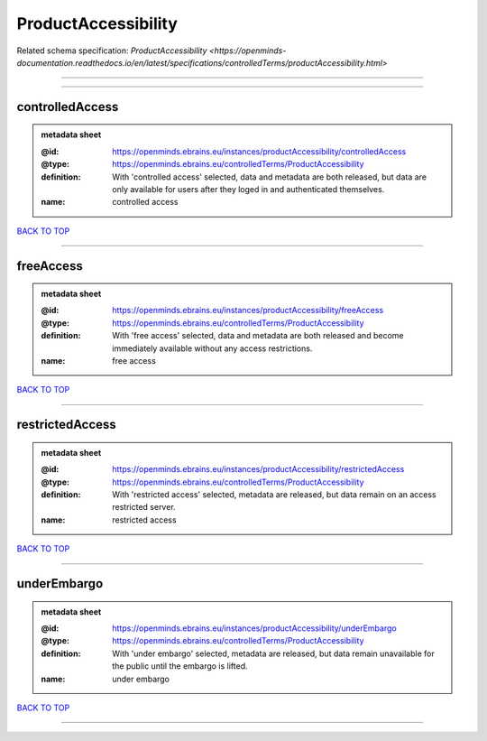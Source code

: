 ####################
ProductAccessibility
####################

Related schema specification: `ProductAccessibility <https://openminds-documentation.readthedocs.io/en/latest/specifications/controlledTerms/productAccessibility.html>`

------------

------------

controlledAccess
----------------

.. admonition:: metadata sheet

   :@id: https://openminds.ebrains.eu/instances/productAccessibility/controlledAccess
   :@type: https://openminds.ebrains.eu/controlledTerms/ProductAccessibility
   :definition: With 'controlled access' selected, data and metadata are both released, but data are only available for users after they loged in and authenticated themselves.
   :name: controlled access

`BACK TO TOP <ProductAccessibility_>`_

------------

freeAccess
----------

.. admonition:: metadata sheet

   :@id: https://openminds.ebrains.eu/instances/productAccessibility/freeAccess
   :@type: https://openminds.ebrains.eu/controlledTerms/ProductAccessibility
   :definition: With 'free access' selected, data and metadata are both released and become immediately available without any access restrictions.
   :name: free access

`BACK TO TOP <ProductAccessibility_>`_

------------

restrictedAccess
----------------

.. admonition:: metadata sheet

   :@id: https://openminds.ebrains.eu/instances/productAccessibility/restrictedAccess
   :@type: https://openminds.ebrains.eu/controlledTerms/ProductAccessibility
   :definition: With 'restricted access' selected, metadata are released, but data remain on an access restricted server.
   :name: restricted access

`BACK TO TOP <ProductAccessibility_>`_

------------

underEmbargo
------------

.. admonition:: metadata sheet

   :@id: https://openminds.ebrains.eu/instances/productAccessibility/underEmbargo
   :@type: https://openminds.ebrains.eu/controlledTerms/ProductAccessibility
   :definition: With 'under embargo' selected, metadata are released, but data remain unavailable for the public until the embargo is lifted.
   :name: under embargo

`BACK TO TOP <ProductAccessibility_>`_

------------

